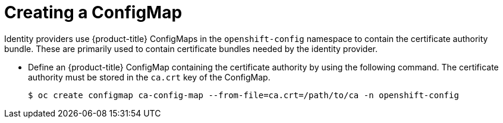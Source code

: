 // Module included in the following assemblies:
//
// * authentication/identity_providers/configuring-basic-authentication-identity-provider.adoc
// * authentication/identity_providers/configuring-github-identity-provider.adoc
// * authentication/identity_providers/configuring-gitlab-identity-provider.adoc
// * authentication/identity_providers/configuring-ldap-identity-provider.adoc
// * authentication/identity_providers/configuring-oidc-identity-provider.adoc
// * authentication/identity_providers/configuring-request-header-identity-provider.adoc

[id="identity-provider-creating-configmap_{context}"]
= Creating a ConfigMap

Identity providers use {product-title} ConfigMaps in the `openshift-config`
namespace to contain the certificate authority bundle. These are primarily
used to contain certificate bundles needed by the identity provider.

* Define an {product-title} ConfigMap containing the
certificate authority by using the following command. The certificate
authority must be stored in the `ca.crt` key of the ConfigMap.
+
----
$ oc create configmap ca-config-map --from-file=ca.crt=/path/to/ca -n openshift-config
----
